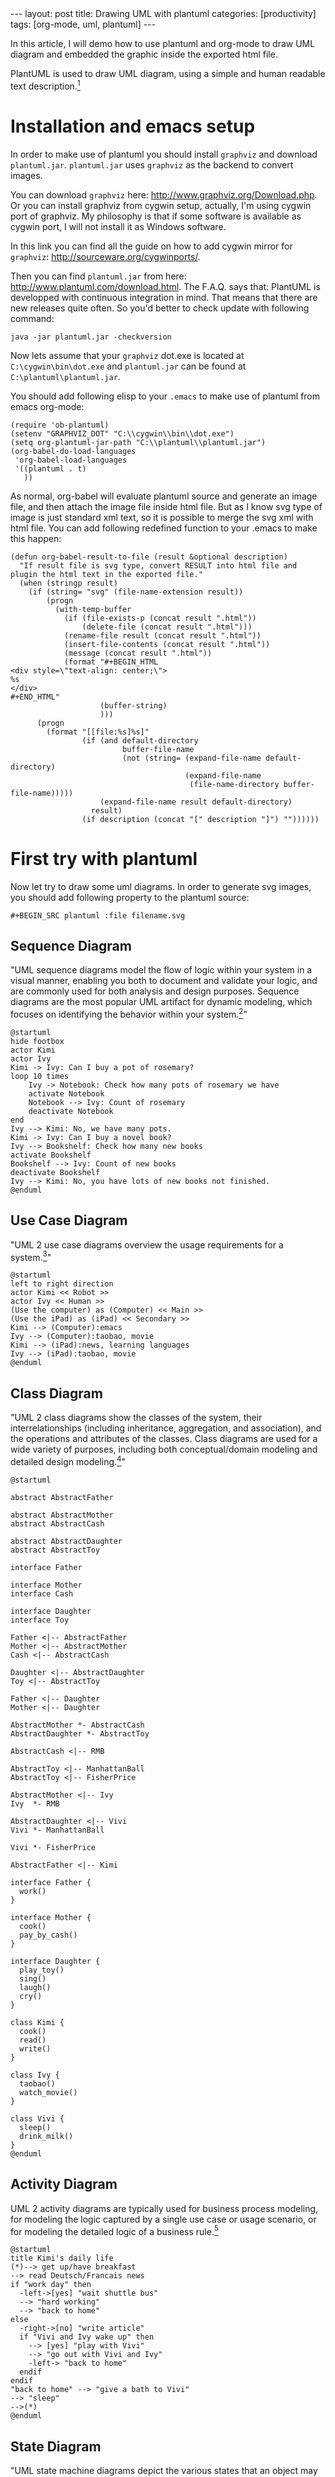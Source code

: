 #+BEGIN_HTML
---
layout: post
title: Drawing UML with plantuml
categories: [productivity]
tags: [org-mode, uml, plantuml]
---
#+END_HTML

In this article, I will demo how to use plantuml and org-mode to draw
UML diagram and embedded the graphic inside the exported html file.

PlantUML is used to draw UML diagram, using a simple and human
readable text description.[fn:1]

* Installation and emacs setup
  In order to make use of plantuml you should install =graphviz= and
  download =plantuml.jar=. =plantuml.jar= uses =graphviz= as the
  backend to convert images.

  You can download =graphviz= here:
  http://www.graphviz.org/Download.php. Or you can install graphviz
  from cygwin setup, actually, I'm using cygwin port of graphviz. My
  philosophy is that if some software is available as cygwin port, I
  will not install it as Windows software.

  In this link you can find all the guide on how to add cygwin mirror
  for =graphviz=: http://sourceware.org/cygwinports/.

  Then you can find =plantuml.jar= from here:
  http://www.plantuml.com/download.html. The F.A.Q. says that:
  PlantUML is developped with continuous integration in mind. That
  means that there are new releases quite often. So you'd better to
  check update with following command:

#+BEGIN_SRC
java -jar plantuml.jar -checkversion
#+END_SRC

  Now lets assume that your =graphviz= dot.exe is located at
  =C:\cygwin\bin\dot.exe= and =plantuml.jar= can be found at
  =C:\plantuml\plantuml.jar=.

  You should add following elisp to your =.emacs= to make use of
  plantuml from emacs org-mode:

#+BEGIN_SRC elisp
(require 'ob-plantuml)
(setenv "GRAPHVIZ_DOT" "C:\\cygwin\\bin\\dot.exe")
(setq org-plantuml-jar-path "C:\\plantuml\\plantuml.jar")
(org-babel-do-load-languages
 'org-babel-load-languages
 '((plantuml . t)
   ))
#+END_SRC

  As normal, org-babel will evaluate plantuml source and generate an
  image file, and then attach the image file inside html file. But as
  I know svg type of image is just standard xml text, so it is
  possible to merge the svg xml with html file. You can add following
  redefined function to your .emacs to make this happen:

#+BEGIN_SRC elisp
(defun org-babel-result-to-file (result &optional description)
  "If result file is svg type, convert RESULT into html file and
plugin the html text in the exported file."
  (when (stringp result)
    (if (string= "svg" (file-name-extension result))
        (progn
          (with-temp-buffer
            (if (file-exists-p (concat result ".html"))
                (delete-file (concat result ".html")))
            (rename-file result (concat result ".html"))
            (insert-file-contents (concat result ".html"))
            (message (concat result ".html"))
            (format "#+BEGIN_HTML
<div style=\"text-align: center;\">
%s
</div>
,#+END_HTML"
                    (buffer-string)
                    )))
      (progn
        (format "[[file:%s]%s]"
                (if (and default-directory
                         buffer-file-name
                         (not (string= (expand-file-name default-directory)
                                       (expand-file-name
                                        (file-name-directory buffer-file-name)))))
                    (expand-file-name result default-directory)
                  result)
                (if description (concat "[" description "]") ""))))))
#+END_SRC

* First try with plantuml

  Now let try to draw some uml diagrams. In order to generate svg
  images, you should add following property to the plantuml source:

#+BEGIN_SRC
#+BEGIN_SRC plantuml :file filename.svg
#+END_SRC

** Sequence Diagram
   "UML sequence diagrams model the flow of logic within your system in
   a visual manner, enabling you both to document and validate your
   logic, and are commonly used for both analysis and design
   purposes. Sequence diagrams are the most popular UML artifact for
   dynamic modeling, which focuses on identifying the behavior within
   your system.[fn:2]"

#+BEGIN_SRC plantuml :file seq1.svg :exports both
@startuml
hide footbox
actor Kimi
actor Ivy
Kimi -> Ivy: Can I buy a pot of rosemary?
loop 10 times
    Ivy -> Notebook: Check how many pots of rosemary we have
    activate Notebook
    Notebook --> Ivy: Count of rosemary
    deactivate Notebook
end
Ivy --> Kimi: No, we have many pots.
Kimi -> Ivy: Can I buy a novel book?
Ivy --> Bookshelf: Check how many new books
activate Bookshelf
Bookshelf --> Ivy: Count of new books
deactivate Bookshelf
Ivy --> Kimi: No, you have lots of new books not finished.
@enduml
#+END_SRC

** Use Case Diagram

   "UML 2 use case diagrams overview the usage requirements for a
   system.[fn:3]"

#+BEGIN_SRC plantuml :file uc1.svg :exports both
@startuml
left to right direction
actor Kimi << Robot >>
actor Ivy << Human >>
(Use the computer) as (Computer) << Main >>
(Use the iPad) as (iPad) << Secondary >>
Kimi --> (Computer):emacs
Ivy --> (Computer):taobao, movie
Kimi --> (iPad):news, learning languages
Ivy --> (iPad):taobao, movie
@enduml
#+END_SRC

** Class Diagram
    "UML 2 class diagrams show the classes of the system, their
    interrelationships (including inheritance, aggregation, and
    association), and the operations and attributes of the
    classes. Class diagrams are used for a wide variety of purposes,
    including both conceptual/domain modeling and detailed design
    modeling.[fn:4]"

#+BEGIN_SRC plantuml :file class1.svg :exports both
@startuml

abstract AbstractFather

abstract AbstractMother
abstract AbstractCash

abstract AbstractDaughter
abstract AbstractToy

interface Father

interface Mother
interface Cash

interface Daughter
interface Toy

Father <|-- AbstractFather
Mother <|-- AbstractMother
Cash <|-- AbstractCash

Daughter <|-- AbstractDaughter
Toy <|-- AbstractToy

Father <|-- Daughter
Mother <|-- Daughter

AbstractMother *- AbstractCash
AbstractDaughter *- AbstractToy

AbstractCash <|-- RMB

AbstractToy <|-- ManhattanBall
AbstractToy <|-- FisherPrice

AbstractMother <|-- Ivy
Ivy  *- RMB

AbstractDaughter <|-- Vivi
Vivi *- ManhattanBall

Vivi *- FisherPrice

AbstractFather <|-- Kimi

interface Father {
  work()
}

interface Mother {
  cook()
  pay_by_cash()
}

interface Daughter {
  play_toy()
  sing()
  laugh()
  cry()
}

class Kimi {
  cook()
  read()
  write()
}

class Ivy {
  taobao()
  watch_movie()
}

class Vivi {
  sleep()
  drink_milk()
}
@enduml
#+END_SRC

** Activity Diagram
   UML 2 activity diagrams are typically used for business process
   modeling, for modeling the logic captured by a single use case or
   usage scenario, or for modeling the detailed logic of a business
   rule.[fn:5]

#+BEGIN_SRC plantuml :file act1.svg :exports both
@startuml
title Kimi's daily life
(*)--> get up/have breakfast
--> read Deutsch/Francais news
if "work day" then
  -left->[yes] "wait shuttle bus"
  --> "hard working"
  --> "back to home"
else
  -right->[no] "write article"
  if "Vivi and Ivy wake up" then
    --> [yes] "play with Vivi"
    --> "go out with Vivi and Ivy"
    -left-> "back to home"
  endif
endif
"back to home" --> "give a bath to Vivi"
--> "sleep"
-->(*)
@enduml
#+END_SRC

** State Diagram
   "UML state machine diagrams depict the various states that an
   object may be in and the transitions between those states. In fact,
   in other modeling languages, it is common for this type of a
   diagram to be called a state-transition diagram or even simply a
   state diagram.[fn:6]"

#+BEGIN_SRC plantuml :file state1.svg :exports both
@startuml
[*] -> Wakeup
Wakeup --> Thinking : earlier than 9:00
Wakeup --> Playing : later than 9:00
Thinking -> Playing : timeout
Thinking -left-> Writing: have idea
Writing -> Playing : timeout

state Writing {
  [*] --> Research : stopped
  Research --> Typing : materials found
  Typing --> Preview : succeeded
  Preview --> Publish : succeeded
  Preview --> Typing : failed
  Typing --> Research : blocked
}

Writing --> [*] : Succeeded / Save Result
Writing --> [*] : Aborted
Playing --> [*] : Tired
@enduml
#+END_SRC
** Other UML Diagrams
   In UML 2 there are other diagrams such as Component Diagram and
   Objects Diagram which are supported also by PlantUML.

* Footnotes

[fn:1] [[http://www.plantuml.com/faq.html][What's the goal of PlantUML ?]]

[fn:2] [[http://www.agilemodeling.com/artifacts/sequenceDiagram.htm#sthash.uLZLZUmE.dpuf][UML 2 Sequence Diagrams: An Agile Introduction]]

[fn:3] [[http://www.agilemodeling.com/artifacts/useCaseDiagram.htm#sthash.x1XX0qza.dpuf][UML 2 Use Case Diagrams: An Agile Introduction]]

[fn:4] [[http://www.agilemodeling.com/artifacts/classDiagram.htm][UML 2 Class Diagrams: An Agile Introduction]]

[fn:5] [[http://agilemodeling.com/artifacts/activityDiagram.htm][UML 2 Activity Diagrams: An Agile Introduction]]

[fn:6] [[http://www.agilemodeling.com/artifacts/stateMachineDiagram.htm][UML 2 State Machine Diagrams: An Agile Introduction]]
